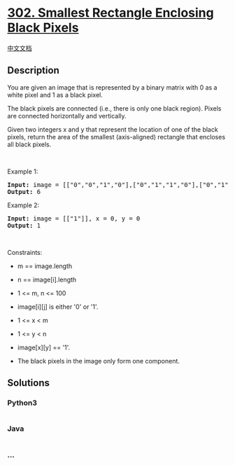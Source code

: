 * [[https://leetcode.com/problems/smallest-rectangle-enclosing-black-pixels][302.
Smallest Rectangle Enclosing Black Pixels]]
  :PROPERTIES:
  :CUSTOM_ID: smallest-rectangle-enclosing-black-pixels
  :END:
[[./solution/0300-0399/0302.Smallest Rectangle Enclosing Black Pixels/README.org][中文文档]]

** Description
   :PROPERTIES:
   :CUSTOM_ID: description
   :END:

#+begin_html
  <p>
#+end_html

You are given an image that is represented by a binary matrix with 0 as
a white pixel and 1 as a black pixel.

#+begin_html
  </p>
#+end_html

#+begin_html
  <p>
#+end_html

The black pixels are connected (i.e., there is only one black region).
Pixels are connected horizontally and vertically.

#+begin_html
  </p>
#+end_html

#+begin_html
  <p>
#+end_html

Given two integers x and y that represent the location of one of the
black pixels, return the area of the smallest (axis-aligned) rectangle
that encloses all black pixels.

#+begin_html
  </p>
#+end_html

#+begin_html
  <p>
#+end_html

 

#+begin_html
  </p>
#+end_html

#+begin_html
  <p>
#+end_html

Example 1:

#+begin_html
  </p>
#+end_html

#+begin_html
  <pre>
  <strong>Input:</strong> image = [[&quot;0&quot;,&quot;0&quot;,&quot;1&quot;,&quot;0&quot;],[&quot;0&quot;,&quot;1&quot;,&quot;1&quot;,&quot;0&quot;],[&quot;0&quot;,&quot;1&quot;,&quot;0&quot;,&quot;0&quot;]], x = 0, y = 2
  <strong>Output:</strong> 6
  </pre>
#+end_html

#+begin_html
  <p>
#+end_html

Example 2:

#+begin_html
  </p>
#+end_html

#+begin_html
  <pre>
  <strong>Input:</strong> image = [[&quot;1&quot;]], x = 0, y = 0
  <strong>Output:</strong> 1
  </pre>
#+end_html

#+begin_html
  <p>
#+end_html

 

#+begin_html
  </p>
#+end_html

#+begin_html
  <p>
#+end_html

Constraints:

#+begin_html
  </p>
#+end_html

#+begin_html
  <ul>
#+end_html

#+begin_html
  <li>
#+end_html

m == image.length

#+begin_html
  </li>
#+end_html

#+begin_html
  <li>
#+end_html

n == image[i].length

#+begin_html
  </li>
#+end_html

#+begin_html
  <li>
#+end_html

1 <= m, n <= 100

#+begin_html
  </li>
#+end_html

#+begin_html
  <li>
#+end_html

image[i][j] is either '0' or '1'.

#+begin_html
  </li>
#+end_html

#+begin_html
  <li>
#+end_html

1 <= x < m

#+begin_html
  </li>
#+end_html

#+begin_html
  <li>
#+end_html

1 <= y < n

#+begin_html
  </li>
#+end_html

#+begin_html
  <li>
#+end_html

image[x][y] == '1'.

#+begin_html
  </li>
#+end_html

#+begin_html
  <li>
#+end_html

The black pixels in the image only form one component.

#+begin_html
  </li>
#+end_html

#+begin_html
  </ul>
#+end_html

** Solutions
   :PROPERTIES:
   :CUSTOM_ID: solutions
   :END:

#+begin_html
  <!-- tabs:start -->
#+end_html

*** *Python3*
    :PROPERTIES:
    :CUSTOM_ID: python3
    :END:
#+begin_src python
#+end_src

*** *Java*
    :PROPERTIES:
    :CUSTOM_ID: java
    :END:
#+begin_src java
#+end_src

*** *...*
    :PROPERTIES:
    :CUSTOM_ID: section
    :END:
#+begin_example
#+end_example

#+begin_html
  <!-- tabs:end -->
#+end_html
